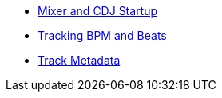* xref:startup.adoc[Mixer and CDJ Startup]
* xref:beats.adoc[Tracking BPM and Beats]
* xref:track_metadata.adoc[Track Metadata]
